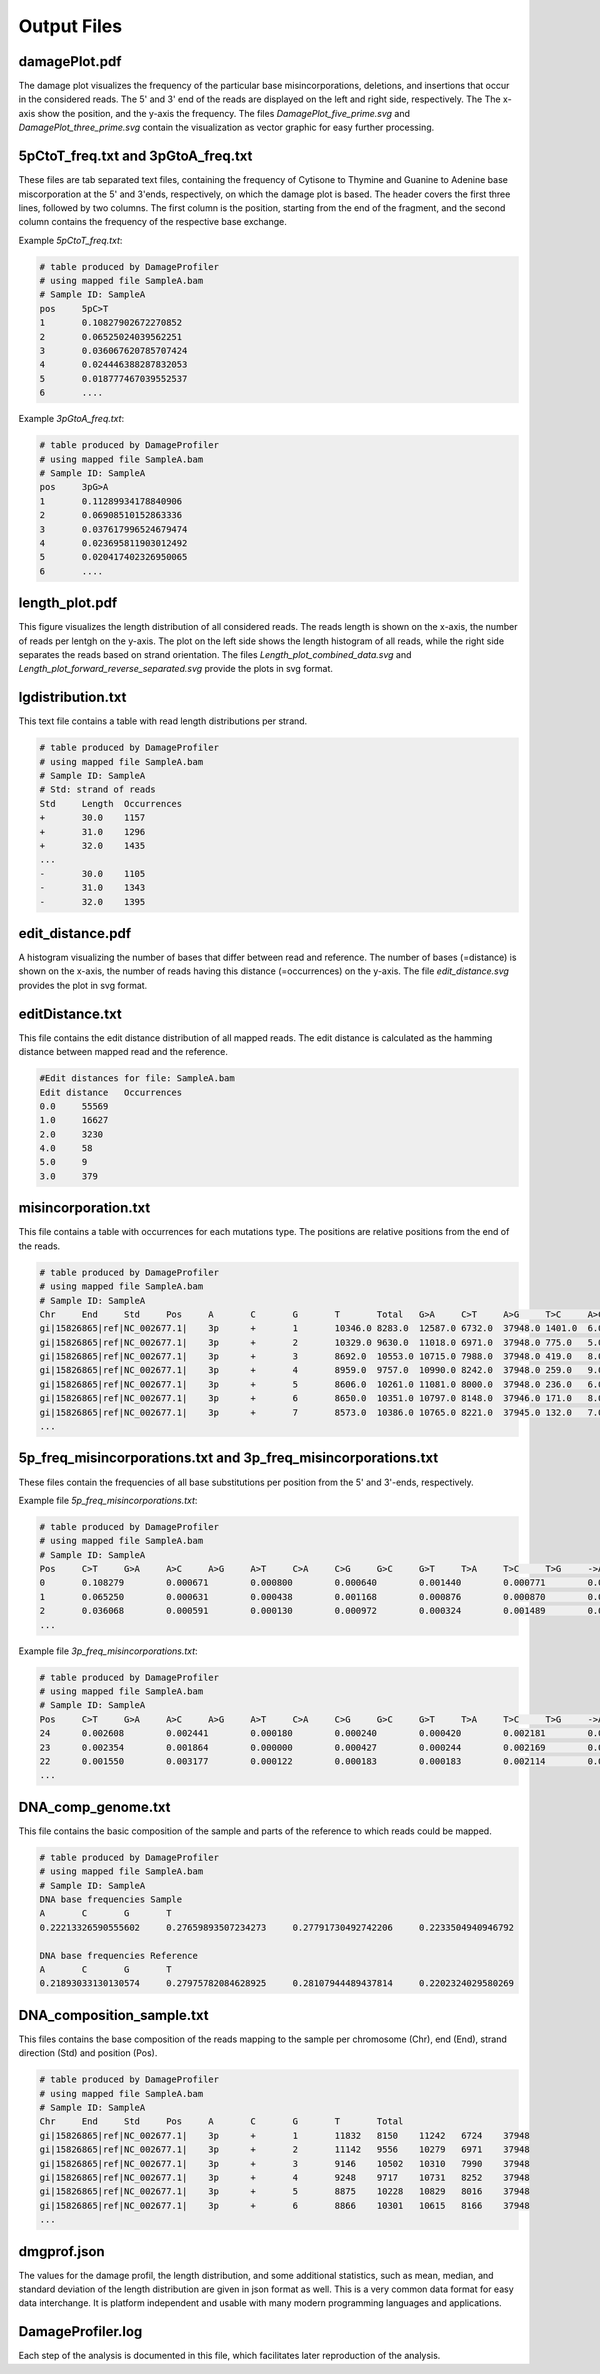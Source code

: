Output Files
==============


damagePlot.pdf
--------------
The damage plot visualizes the frequency of the particular base misincorporations, deletions, and insertions that occur in the considered reads. The 5' and 3' end of the reads are displayed on the left and right side, respectively. The The x-axis show the position, and the y-axis the frequency.   
The files *DamagePlot_five_prime.svg* and *DamagePlot_three_prime.svg* contain the visualization as vector graphic for easy further processing.  

.. image:: images/DamagePlot.png
   :align: center


5pCtoT_freq.txt and 3pGtoA_freq.txt
------------------------------------

These files are tab separated text files, containing the frequency of Cytisone to Thymine and Guanine to Adenine base miscorporation at the 5' and 3'ends, respectively, on which the damage plot is based. The header covers the first three lines, followed by two columns. The first column is the position, starting from the end of the fragment, and the second column contains the frequency of the respective base exchange.


Example *5pCtoT_freq.txt*:

.. code-block:: bash

	# table produced by DamageProfiler
	# using mapped file SampleA.bam
	# Sample ID: SampleA
	pos	5pC>T
	1	0.10827902672270852
	2	0.06525024039562251
	3	0.036067620785707424
	4	0.024446388287832053
	5	0.018777467039552537
	6	....	


Example *3pGtoA_freq.txt*:

.. code-block:: bash

	# table produced by DamageProfiler
	# using mapped file SampleA.bam
	# Sample ID: SampleA
	pos	3pG>A
	1	0.11289934178840906
	2	0.06908510152863336
	3	0.037617996524679474
	4	0.023695811903012492
	5	0.020417402326950065
	6	....


length_plot.pdf
----------------

This figure visualizes the length distribution of all considered reads. The reads length is shown on the x-axis, the number of reads per lentgh on the y-axis.  
The plot on the left side shows the length histogram of all reads, while the right side separates the reads based on strand orientation.  
The files *Length_plot_combined_data.svg* and *Length_plot_forward_reverse_separated.svg* provide the plots in svg format.


.. image:: images/length.png
   :align: center





lgdistribution.txt
-------------------

This text file contains a table with read length distributions per strand.

.. code-block:: bash

	# table produced by DamageProfiler
	# using mapped file SampleA.bam
	# Sample ID: SampleA
	# Std: strand of reads
	Std	Length	Occurrences
	+	30.0	1157
	+	31.0	1296
	+	32.0	1435
	...
	-	30.0	1105
	-	31.0	1343
	-	32.0	1395



edit_distance.pdf
------------------

A histogram visualizing the number of bases that differ between read and reference. The number of bases (=distance) is shown on the x-axis, the number of reads having this distance (=occurrences) on the y-axis.  
The file *edit_distance.svg* provides the plot in svg format.

.. image:: images/distance.png
   :align: center




editDistance.txt
-----------------

This file contains the edit distance distribution of all mapped reads. The edit distance is calculated as the hamming distance between mapped read and the reference.

.. code-block:: bash

	#Edit distances for file: SampleA.bam
	Edit distance	Occurrences
	0.0	55569
	1.0	16627
	2.0	3230
	4.0	58
	5.0	9
	3.0	379




misincorporation.txt
---------------------

This file contains a table with occurrences for each mutations type. The positions are relative positions from the end of the reads.

.. code-block:: bash

	# table produced by DamageProfiler
	# using mapped file SampleA.bam
	# Sample ID: SampleA
	Chr	End	Std	Pos	A	C	G	T	Total	G>A	C>T	A>G	T>C	A>C	A>T	C>G	C>A	T>G	T>A	G>C	G>T	A>-	T>-	C>-	G>-	->A	->T	->C	->G	S
	gi|15826865|ref|NC_002677.1|	3p	+	1	10346.0	8283.0	12587.0	6732.0	37948.0	1401.0	6.0	12.0	12.0	5.0	6.0	46.0	100.0	7.0	8.0	2.0	7.0	0.0	0.0	0.0	0.0	0.0	0.0	0.0	0.0	0.0
	gi|15826865|ref|NC_002677.1|	3p	+	2	10329.0	9630.0	11018.0	6971.0	37948.0	775.0	5.0	8.0	7.0	0.0	2.0	33.0	44.0	4.0	4.0	1.0	8.0	0.0	0.0	0.0	0.0	0.0	0.0	0.0	0.0	0.0
	gi|15826865|ref|NC_002677.1|	3p	+	3	8692.0	10553.0	10715.0	7988.0	37948.0	419.0	8.0	4.0	9.0	1.0	1.0	17.0	36.0	2.0	5.0	0.0	9.0	0.0	0.0	0.0	0.0	0.0	0.0	0.0	0.0	0.0
	gi|15826865|ref|NC_002677.1|	3p	+	4	8959.0	9757.0	10990.0	8242.0	37948.0	259.0	9.0	9.0	9.0	2.0	1.0	3.0	39.0	1.0	3.0	0.0	13.0	0.0	0.0	0.0	0.0	0.0	0.0	0.0	0.0	0.0
	gi|15826865|ref|NC_002677.1|	3p	+	5	8606.0	10261.0	11081.0	8000.0	37948.0	236.0	6.0	1.0	9.0	0.0	1.0	2.0	34.0	0.0	1.0	0.0	19.0	0.0	0.0	0.0	0.0	0.0	0.0	0.0	0.0	0.0
	gi|15826865|ref|NC_002677.1|	3p	+	6	8650.0	10351.0	10797.0	8148.0	37946.0	171.0	8.0	2.0	5.0	0.0	0.0	4.0	43.0	4.0	3.0	0.0	21.0	0.0	0.0	0.0	0.0	1.0	0.0	0.0	0.0	0.0
	gi|15826865|ref|NC_002677.1|	3p	+	7	8573.0	10386.0	10765.0	8221.0	37945.0	132.0	7.0	2.0	1.0	0.0	0.0	1.0	37.0	0.0	3.0	0.0	20.0	0.0	0.0	0.0	0.0	1.0	0.0	1.0	0.0	0.0
	...



5p_freq_misincorporations.txt and 3p_freq_misincorporations.txt
----------------------------------------------------------------

These files contain the frequencies of all base substitutions per position from the 5' and 3'-ends, respectively.

Example file *5p_freq_misincorporations.txt*:

.. code-block:: bash

	# table produced by DamageProfiler
	# using mapped file SampleA.bam
	# Sample ID: SampleA
	Pos	C>T	G>A	A>C	A>G	A>T	C>A	C>G	G>C	G>T	T>A	T>C	T>G	->ACGT	ACGT>-
	0	0.108279	0.000671	0.000800	0.000640	0.001440	0.000771	0.000270	0.005859	0.011229	0.000428	0.000808	0.000238	0.000000	0.000000
	1	0.065250	0.000631	0.000438	0.001168	0.000876	0.000870	0.000321	0.002786	0.003206	0.000047	0.000328	0.000141	0.000013	0.000000
	2	0.036068	0.000591	0.000130	0.000972	0.000324	0.001489	0.000192	0.001364	0.003000	0.000057	0.000057	0.000170	0.000013	0.000000
	...


Example file *3p_freq_misincorporations.txt*:

.. code-block:: bash

	# table produced by DamageProfiler
	# using mapped file SampleA.bam
	# Sample ID: SampleA
	Pos	C>T	G>A	A>C	A>G	A>T	C>A	C>G	G>C	G>T	T>A	T>C	T>G	->ACGT	ACGT>-
	24	0.002608	0.002441	0.000180	0.000240	0.000420	0.002181	0.000095	0.000188	0.002582	0.000119	0.000238	0.000000	0.000013	0.000000
	23	0.002354	0.001864	0.000000	0.000427	0.000244	0.002169	0.000185	0.000096	0.002151	0.000118	0.000533	0.000059	0.000000	0.000000
	22	0.001550	0.003177	0.000122	0.000183	0.000183	0.002114	0.000000	0.000000	0.002210	0.000061	0.000545	0.000061	0.000000	0.000000
	...

DNA_comp_genome.txt
--------------------

This file contains the basic composition of the sample and parts of the reference to which reads could be mapped.

.. code-block:: bash

	# table produced by DamageProfiler
	# using mapped file SampleA.bam
	# Sample ID: SampleA
	DNA base frequencies Sample
	A	C	G	T
	0.22213326590555602	0.27659893507234273	0.27791730492742206	0.2233504940946792

	DNA base frequencies Reference
	A	C	G	T
	0.21893033130130574	0.27975782084628925	0.28107944489437814	0.2202324029580269


DNA_composition_sample.txt
---------------------------

This files contains the base composition of the reads mapping to the sample per chromosome (Chr), end (End), strand direction (Std) and position (Pos). 

.. code-block:: bash

	# table produced by DamageProfiler
	# using mapped file SampleA.bam
	# Sample ID: SampleA
	Chr	End	Std	Pos	A	C	G	T	Total
	gi|15826865|ref|NC_002677.1|	3p	+	1	11832	8150	11242	6724	37948
	gi|15826865|ref|NC_002677.1|	3p	+	2	11142	9556	10279	6971	37948
	gi|15826865|ref|NC_002677.1|	3p	+	3	9146	10502	10310	7990	37948
	gi|15826865|ref|NC_002677.1|	3p	+	4	9248	9717	10731	8252	37948
	gi|15826865|ref|NC_002677.1|	3p	+	5	8875	10228	10829	8016	37948
	gi|15826865|ref|NC_002677.1|	3p	+	6	8866	10301	10615	8166	37948
	...


dmgprof.json
------------

The values for the damage profil, the length distribution, and some additional statistics, such as mean, median, and standard deviation of the length distribution are given in json format as well. This is a very common data format for easy data interchange. It is platform independent and usable with many modern programming languages and applications. 


DamageProfiler.log
------------------

Each step of the analysis is documented in this file, which facilitates later reproduction of the analysis. 
